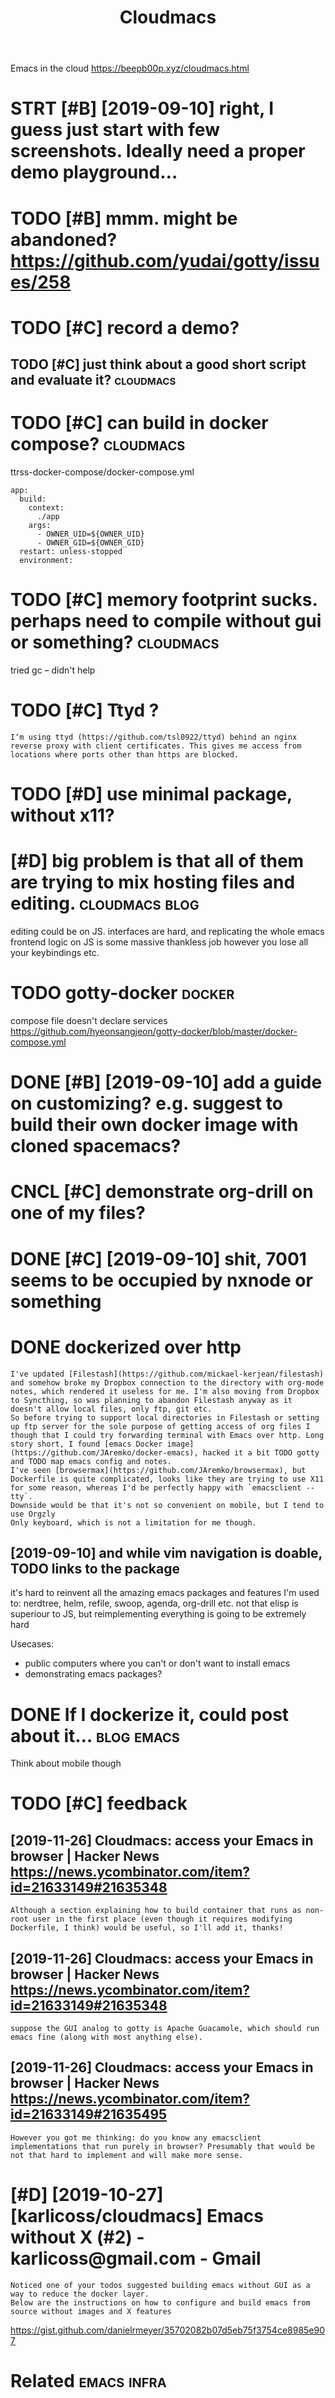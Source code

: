#+TITLE: Cloudmacs
#+filetags: cloudmacs

Emacs in the cloud https://beepb00p.xyz/cloudmacs.html

* STRT [#B] [2019-09-10] right, I guess just start with few screenshots. Ideally need a proper demo playground...
:PROPERTIES:
:ID:       9e3ce386d5cddad0ad77297748370efa
:END:

* TODO [#B] mmm. might be abandoned? https://github.com/yudai/gotty/issues/258
:PROPERTIES:
:CREATED:  [2019-09-13]
:ID:       db327e5378f4be461c9a7b4d8bb5bb4d
:END:
* TODO [#C] record a demo?
:PROPERTIES:
:CREATED:  [2019-09-08]
:ID:       81d239d0f5f2d7eef1d66e253fee139a
:END:
** TODO [#C] just think about a good short script and evaluate it? :cloudmacs:
:PROPERTIES:
:CREATED:  [2019-09-08]
:ID:       b51da3e4e23a714a49c12348761c48a1
:END:
* TODO [#C] can build in docker compose?                          :cloudmacs:
:PROPERTIES:
:CREATED:  [2019-12-23]
:ID:       321e9ee45b77d5e6817f35ca3519f318
:END:
ttrss-docker-compose/docker-compose.yml
: app:
:   build:
:     context:
:       ./app
:     args:
:       - OWNER_UID=${OWNER_UID}
:       - OWNER_GID=${OWNER_GID}
:   restart: unless-stopped
:   environment:
* TODO [#C] memory footprint sucks. perhaps need to compile without gui or something? :cloudmacs:
:PROPERTIES:
:CREATED:  [2020-01-04]
:ID:       f6357a33828dd015533f3df285fdbef0
:END:
tried gc -- didn't help
* TODO [#C] Ttyd ?
:PROPERTIES:
:CREATED:  [2020-02-04]
:ID:       9fa5b12b4d5b9d5e560abe47b960d03e
:END:
: I‘m using ttyd (https://github.com/tsl0922/ttyd) behind an nginx reverse proxy with client certificates. This gives me access from locations where ports other than https are blocked.
* TODO [#D] use minimal package, without x11?
:PROPERTIES:
:CREATED:  [2019-09-07]
:ID:       871420a7e2a476c38eb986e461d3cdad
:END:
* [#D] big problem is that all of them are trying to mix hosting files and  editing. :cloudmacs:blog:
:PROPERTIES:
:CREATED:  [2019-09-08]
:ID:       c78ff112aac0f5caffe0960d2b61c40a
:END:

editing could be on JS.
interfaces are hard, and replicating the whole emacs frontend logic on JS is some massive thankless job
however you lose all your keybindings etc.
* TODO gotty-docker                                                  :docker:
:PROPERTIES:
:CREATED:  [2019-09-13]
:ID:       16beea06b554fe0ba98ce6d337949b85
:END:
compose file doesn't declare services https://github.com/hyeonsangjeon/gotty-docker/blob/master/docker-compose.yml
* DONE [#B] [2019-09-10] add a guide on customizing? e.g. suggest to build their own docker image with cloned spacemacs?
:PROPERTIES:
:ID:       ed52f4bdc9e90772bb7aa83166602b5e
:END:

* CNCL [#C] demonstrate org-drill on one of my files?
:PROPERTIES:
:CREATED:  [2019-09-09]
:ID:       dbd14a83ed22a108b10a09a4cde1cff8
:END:
* DONE [#C] [2019-09-10] shit, 7001 seems to be occupied by nxnode or something
:PROPERTIES:
:ID:       227e1fe821dae5ca508fcbcae3994422
:END:

* DONE dockerized over http
:PROPERTIES:
:CREATED:  [2019-09-06]
:ID:       4c43abea4abf914391b7e97d1c124cbf
:END:
: I've updated [Filestash](https://github.com/mickael-kerjean/filestash) and somehow broke my Dropbox connection to the directory with org-mode notes, which rendered it useless for me. I'm also moving from Dropbox to Syncthing, so was planning to abandon Filestash anyway as it doesn't allow local files, only ftp, git etc.
: So before trying to support local directories in Filestash or setting up ftp server for the sole purpose of getting access of org files I though that I could try forwarding terminal with Emacs over http. Long story short, I found [emacs Docker image](https://github.com/JAremko/docker-emacs), hacked it a bit TODO gotty and TODO map emacs config and notes.
: I've seen [browsermax](https://github.com/JAremko/browsermax), but Dockerfile is quite complicated, looks like they are trying to use X11 for some reason, whereas I'd be perfectly happy with `emacsclient --tty`.
: Downside would be that it's not so convenient on mobile, but I tend to use Orgzly
: Only keyboard, which is not a limitation for me though.
** [2019-09-10] and while vim navigation is doable, TODO links to the package
:PROPERTIES:
:ID:       3e074310ae7f86b8179280582cda40f9
:END:
it's hard to reinvent all the amazing emacs packages and features I'm used to: nerdtree, helm, refile, swoop, agenda, org-drill etc.
not that elisp is superiour to JS, but reimplementing everything is going to be extremely hard

Usecases:
- public computers where you can't or don't want to install emacs
- demonstrating emacs packages?

* DONE If I dockerize it, could post about it...                 :blog:emacs:
:PROPERTIES:
:CREATED:  [2019-09-06]
:ID:       542d54feb79ccb257588657720fb8518
:END:
Think about mobile though

* TODO [#C] feedback
:PROPERTIES:
:ID:       3965207478e6a58f7c87af5d49a0c165
:END:
** [2019-11-26] Cloudmacs: access your Emacs in browser | Hacker News  https://news.ycombinator.com/item?id=21633149#21635348
:PROPERTIES:
:ID:       dc05acf0f7e46294538ff2ba7a618b32
:END:
: Although a section explaining how to build container that runs as non-root user in the first place (even though it requires modifying Dockerfile, I think) would be useful, so I'll add it, thanks!
** [2019-11-26] Cloudmacs: access your Emacs in browser | Hacker News  https://news.ycombinator.com/item?id=21633149#21635348
:PROPERTIES:
:ID:       86ca714a185e5c24f1c6c9d1434bb72a
:END:
: suppose the GUI analog to gotty is Apache Guacamole, which should run emacs fine (along with most anything else).
** [2019-11-26] Cloudmacs: access your Emacs in browser | Hacker News https://news.ycombinator.com/item?id=21633149#21635495
:PROPERTIES:
:ID:       db16bc8dcb29aa7f1dcd255f17bdba72
:END:
: However you got me thinking: do you know any emacsclient implementations that run purely in browser? Presumably that would be not that hard to implement and will make more sense.
* [#D] [2019-10-27] [karlicoss/cloudmacs] Emacs without X (#2) - karlicoss@gmail.com - Gmail
:PROPERTIES:
:ID:       9f552a1f58af7323dae59b10ba3b9156
:END:
: Noticed one of your todos suggested building emacs without GUI as a way to reduce the docker layer.
: Below are the instructions on how to configure and build emacs from source without images and X features


https://gist.github.com/danielrmeyer/35702082b07d5eb75f3754ce8985e907

* Related                                                       :emacs:infra:
:PROPERTIES:
:ID:       9780790c790dbfd6d8036afeac3745b4
:END:
